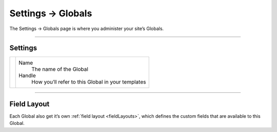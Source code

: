 .. |icon| image:: ../../../_static/images/diving-in/settings/icons/globals.png
   :alt: Global Settings Icon
   :width: 50px
   :scale: 100%
   :align: middle

|icon| Settings → Globals
=========================

The Settings → Globals page is where you administer your site’s Globals.

.. image:: ../../../_static/images/diving-in/settings/globals.png
   :alt: Globals
   :width: 65%
   :scale: 100%

--------

Settings
--------

.. |globalsedit| image:: ../../../_static/images/diving-in/settings/globals-edit.png
   :alt: Globals Edit
   :width: 325px
   :scale: 100%

+---------------+------------------------------------------------------+
| |globalsedit| | Name                                                 |
|               |    The name of the Global                            |
|               |                                                      |
|               | Handle                                               |
|               |    How you’ll refer to this Global in your templates |
+---------------+------------------------------------------------------+

--------

Field Layout
------------

Each Global also get it’s own :ref:`field layout <fieldLayouts>`, which defines the custom fields that are available to this Global.
